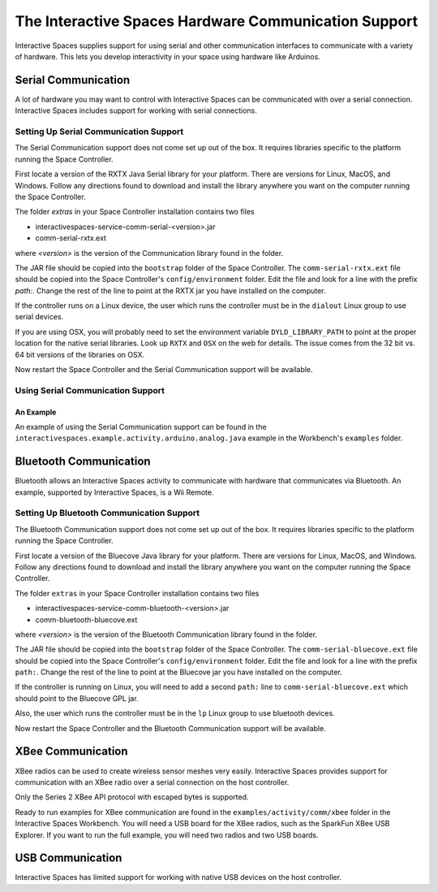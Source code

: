 The Interactive Spaces Hardware Communication Support
***************************************

Interactive Spaces supplies support for using serial and other communication interfaces to
communicate with a variety of hardware. This lets you develop interactivity in your space
using hardware like Arduinos.

Serial Communication
====================

A lot of hardware you may want to control with Interactive Spaces can be communicated with over a serial
connection. Interactive Spaces includes support for working with serial connections.

Setting Up Serial Communication Support
------------------------------

The Serial Communication support does not come set up out of the box. It requires libraries specific to the
platform running the Space Controller.

First locate a version of the RXTX Java Serial library for your platform. There are versions for
Linux, MacOS, and Windows. Follow any directions found to download and install the library anywhere
you want on the computer running the Space Controller.

The folder *extras* in your Space Controller installation contains two files

* interactivespaces-service-comm-serial-<version>.jar
* comm-serial-rxtx.ext

where *<version>* is the version of the Communication library found in the folder.

The JAR file should be copied into the ``bootstrap`` folder of the Space Controller. The 
``comm-serial-rxtx.ext`` file should be copied into the Space Controller's ``config/environment`` folder.
Edit the file and look for a line with the prefix *path:*. Change the rest of the line to
point at the RXTX jar you have installed on the computer.

If the controller runs on a Linux device, the user which runs the controller must
be in the ``dialout`` Linux group to use serial devices.

If you are using OSX, you will probably need to set the environment variable ``DYLD_LIBRARY_PATH`` to point
at the proper location for the native serial libraries. Look up ``RXTX`` and ``OSX`` on the web for
details. The issue comes from the 32 bit vs. 64 bit versions of the libraries on OSX.

Now restart the Space Controller and the Serial Communication support will be available.

Using Serial Communication Support
-------------------------

An Example
^^^^^^^^^^

An example of using the Serial Communication support can be found in the 
``interactivespaces.example.activity.arduino.analog.java`` example in the Workbench's
``examples`` folder.

Bluetooth Communication
=======================

Bluetooth allows an Interactive Spaces activity to communicate with hardware that communicates via Bluetooth. 
An example, supported by Interactive Spaces, is a Wii Remote.

Setting Up Bluetooth Communication Support
---------------------------------

The Bluetooth Communication support does not come set up out of the box. It requires libraries specific to the
platform running the Space Controller.

First locate a version of the Bluecove Java library for your platform. There are versions for
Linux, MacOS, and Windows. Follow any directions found to download and install the library anywhere
you want on the computer running the Space Controller.

The folder ``extras`` in your Space Controller installation contains two files

* interactivespaces-service-comm-bluetooth-<version>.jar
* comm-bluetooth-bluecove.ext

where *<version>* is the version of the Bluetooth Communication library found in the folder.

The JAR file should be copied into the ``bootstrap`` folder of the Space Controller. The 
``comm-serial-bluecove.ext`` file should be copied into the Space Controller's ``config/environment`` folder.
Edit the file and look for a line with the prefix ``path:``. Change the rest of the line to
point at the Bluecove jar you have installed on the computer.

If the controller is running on Linux, you will need to add a second ``path:`` line to 
``comm-serial-bluecove.ext`` which should point to the Bluecove GPL jar.

Also, the user which runs the controller must
be in the ``lp`` Linux group to use bluetooth devices.


Now restart the Space Controller and the Bluetooth Communication support will be available.

XBee Communication
====================

XBee radios can be used to create wireless sensor meshes very easily. Interactive Spaces provides support for
communication with an XBee radio over a serial connection on the host controller.

Only the Series 2 XBee API protocol with escaped bytes is supported.

Ready to run examples for XBee communication are found in the ``examples/activity/comm/xbee`` folder in the Interactive
Spaces Workbench. You will need a USB board for the XBee radios, such as the SparkFun
XBee USB Explorer. If you want to run the full example, you will need two radios and two USB
boards.

USB Communication
=================

Interactive Spaces has limited support for working with native USB devices on the host controller.


